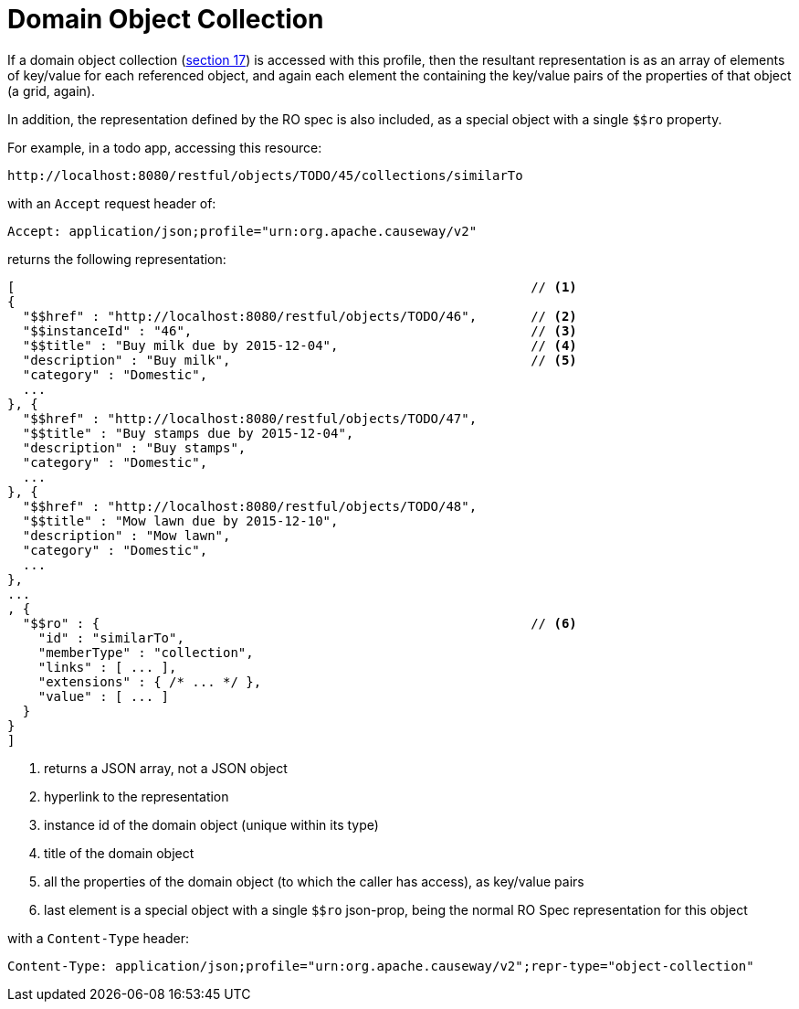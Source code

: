 [[object-collection]]
= Domain Object Collection

:Notice: Licensed to the Apache Software Foundation (ASF) under one or more contributor license agreements. See the NOTICE file distributed with this work for additional information regarding copyright ownership. The ASF licenses this file to you under the Apache License, Version 2.0 (the "License"); you may not use this file except in compliance with the License. You may obtain a copy of the License at. http://www.apache.org/licenses/LICENSE-2.0 . Unless required by applicable law or agreed to in writing, software distributed under the License is distributed on an "AS IS" BASIS, WITHOUT WARRANTIES OR  CONDITIONS OF ANY KIND, either express or implied. See the License for the specific language governing permissions and limitations under the License.



If a domain object collection (link:https://www.restfulobjects.org/spec/1.0/section-c/chapter-17.html[section 17]) is accessed with this profile, then the resultant representation is as an array of elements of key/value for each referenced object, and again each element the containing the key/value pairs of the properties of that object (a grid, again).

In addition, the representation defined by the RO spec is also included, as a special object with a single `$$ro`
property.

For example, in a todo app, accessing this resource:

[source]
----
http://localhost:8080/restful/objects/TODO/45/collections/similarTo
----

with an `Accept` request header of:

[source]
----
Accept: application/json;profile="urn:org.apache.causeway/v2"
----

returns the following representation:

[source]
----
[                                                                   // <1>
{
  "$$href" : "http://localhost:8080/restful/objects/TODO/46",       // <2>
  "$$instanceId" : "46",                                            // <3>
  "$$title" : "Buy milk due by 2015-12-04",                         // <4>
  "description" : "Buy milk",                                       // <5>
  "category" : "Domestic",
  ...
}, {
  "$$href" : "http://localhost:8080/restful/objects/TODO/47",
  "$$title" : "Buy stamps due by 2015-12-04",
  "description" : "Buy stamps",
  "category" : "Domestic",
  ...
}, {
  "$$href" : "http://localhost:8080/restful/objects/TODO/48",
  "$$title" : "Mow lawn due by 2015-12-10",
  "description" : "Mow lawn",
  "category" : "Domestic",
  ...
},
...
, {
  "$$ro" : {                                                        // <6>
    "id" : "similarTo",
    "memberType" : "collection",
    "links" : [ ... ],
    "extensions" : { /* ... */ },
    "value" : [ ... ]
  }
}
]
----
<1> returns a JSON array, not a JSON object
<2> hyperlink to the representation
<3> instance id of the domain object (unique within its type)
<4> title of the domain object
<5> all the properties of the domain object (to which the caller has access), as key/value pairs
<6> last element is a special object with a single `$$ro` json-prop, being the normal RO Spec representation for this object

with a `Content-Type` header:

[source]
----
Content-Type: application/json;profile="urn:org.apache.causeway/v2";repr-type="object-collection"
----


